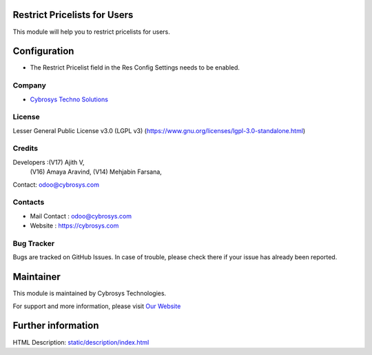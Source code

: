 .. image:: https://img.shields.io/badge/license-LGPL--3-green.svg
    :target: https://www.gnu.org/licenses/lgpl-3.0-standalone.html
    :alt: License: LGPL-3

Restrict Pricelists for Users
=============================
This module will help you to restrict pricelists for users.

Configuration
=============
* The Restrict Pricelist field in the Res Config Settings needs to be enabled.

Company
-------
* `Cybrosys Techno Solutions <https://cybrosys.com/>`__

License
-------
Lesser General Public License v3.0 (LGPL v3)
(https://www.gnu.org/licenses/lgpl-3.0-standalone.html)

Credits
-------
Developers :(V17) Ajith V,
            (V16) Amaya Aravind,
            (V14) Mehjabin Farsana,
Contact: odoo@cybrosys.com

Contacts
--------
* Mail Contact : odoo@cybrosys.com
* Website : https://cybrosys.com

Bug Tracker
-----------
Bugs are tracked on GitHub Issues. In case of trouble, please check there if your issue has already been reported.

Maintainer
==========
.. image:: https://cybrosys.com/images/logo.png
   :target: https://cybrosys.com

This module is maintained by Cybrosys Technologies.

For support and more information, please visit `Our Website <https://cybrosys.com/>`__

Further information
===================
HTML Description: `<static/description/index.html>`__
